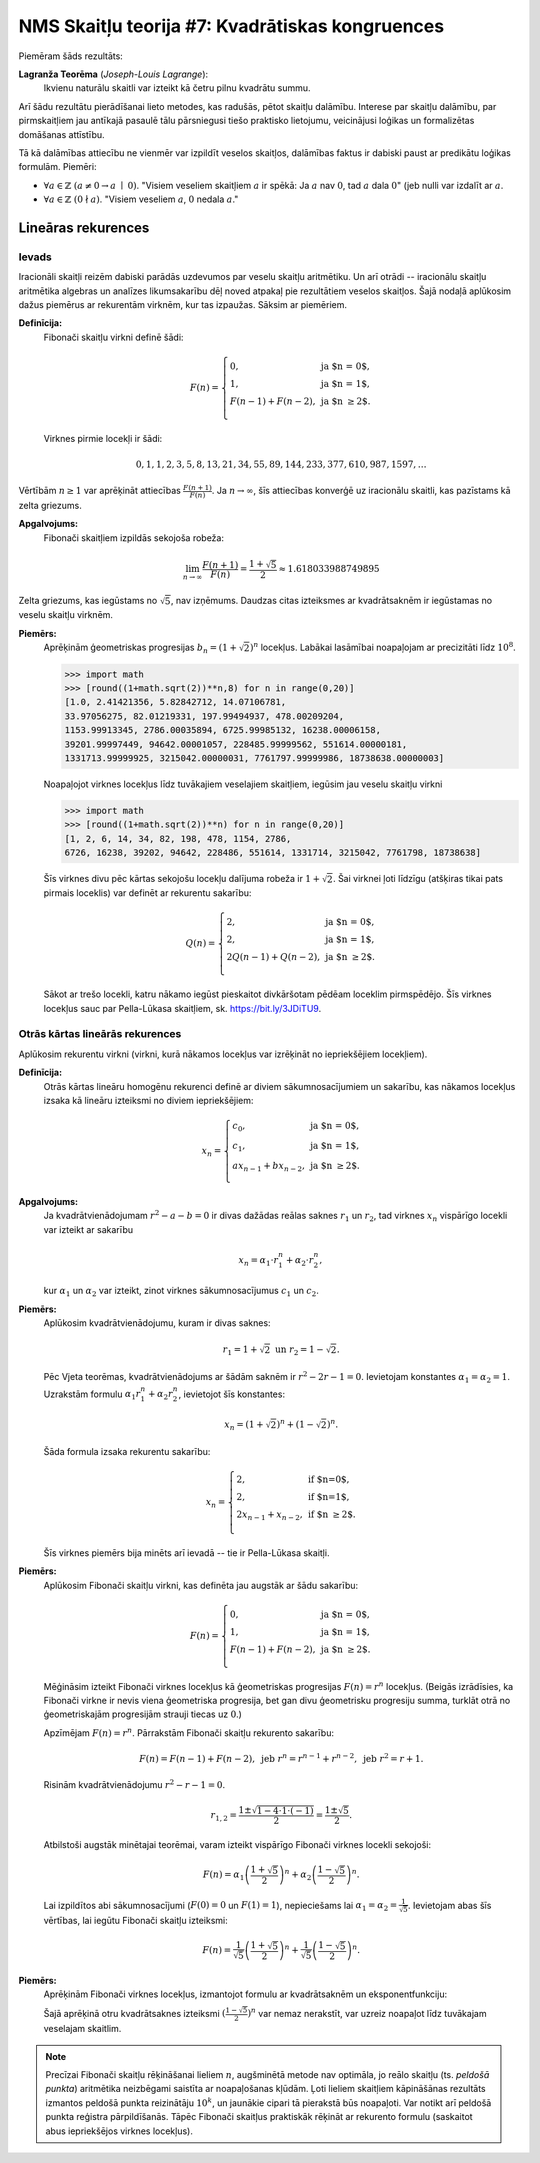 NMS Skaitļu teorija #7: Kvadrātiskas kongruences
========================================================




Piemēram šāds rezultāts:

**Lagranža Teorēma** (*Joseph-Louis Lagrange*): 
  Ikvienu naturālu skaitli var izteikt kā četru pilnu kvadrātu summu. 
  

Arī šādu rezultātu pierādīšanai lieto metodes, kas radušās, pētot skaitļu dalāmību. 
Interese par skaitļu dalāmību, par pirmskaitļiem jau antīkajā pasaulē tālu pārsniegusi tiešo praktisko
lietojumu, veicinājusi loģikas un formalizētas domāšanas attīstību. 

Tā kā dalāmības attiecību ne vienmēr var izpildīt veselos skaitļos, dalāmības faktus 
ir dabiski paust ar predikātu loģikas formulām. Piemēri: 

* :math:`\forall a \in \mathbb{Z}\ (a \neq 0 \rightarrow a\;\mid\;0)`.
  "Visiem veseliem skaitļiem :math:`a` ir spēkā: Ja :math:`a` nav :math:`0`, tad :math:`a` dala :math:`0`" (jeb nulli 
  var izdalīt ar :math:`a`. 
* :math:`\forall a \in \mathbb{Z}\ (0 \nmid a)`. 
  "Visiem veseliem :math:`a`, :math:`0` nedala :math:`a`."








Lineāras rekurences
---------------------

Ievads
^^^^^^^

Iracionāli skaitļi 
reizēm dabiski parādās uzdevumos par veselu skaitļu aritmētiku. Un arī otrādi -- iracionālu 
skaitļu aritmētika algebras un analīzes likumsakarību dēļ noved atpakaļ pie rezultātiem 
veselos skaitļos. Šajā nodaļā aplūkosim dažus piemērus ar rekurentām virknēm, 
kur tas izpaužas. Sāksim ar piemēriem. 

**Definīcija:** 
  Fibonači skaitļu virkni definē šādi: 
  
  .. math:: 
    
    F(n) = \left\{ \begin{array}{ll}
    0, & \mbox{ja $n = 0$},\\
    1, & \mbox{ja $n = 1$},\\
    F(n-1) + F(n-2), & \mbox{ja $n \geq 2$}.\\
    \end{array} \right.
    
  Virknes pirmie locekļi ir šādi: 
  
  .. math:: 
  
    0,1,1,2,3,5,8,13,21,34,55,89,144,233,377,610,987,1597,\ldots
    
Vērtībām :math:`n \geq 1` var aprēķināt attiecības :math:`\frac{F(n+1)}{F(n)}`. 
Ja :math:`n \rightarrow \infty`, šīs attiecības konverģē uz iracionālu skaitli, kas pazīstams kā zelta griezums. 

**Apgalvojums:** 
  Fibonači skaitļiem izpildās sekojoša robeža:
  
  .. math:: 
  
    \lim_{n \rightarrow \infty} \frac{F(n+1)}{F(n)} = \frac{1 + \sqrt{5}}{2} \approx 1.618033988749895
    

Zelta griezums, kas iegūstams no :math:`\sqrt{5}`, nav izņēmums. 
Daudzas citas izteiksmes ar kvadrātsaknēm ir iegūstamas no veselu skaitļu virknēm. 


**Piemērs:**
  Aprēķinām ģeometriskas progresijas :math:`b_n = (1 + \sqrt{2})^n` locekļus.
  Labākai lasāmībai noapaļojam ar precizitāti līdz :math:`10^8`. 

  .. code-block:: python

    >>> import math
    >>> [round((1+math.sqrt(2))**n,8) for n in range(0,20)]
    [1.0, 2.41421356, 5.82842712, 14.07106781, 
    33.97056275, 82.01219331, 197.99494937, 478.00209204, 
    1153.99913345, 2786.00035894, 6725.99985132, 16238.00006158, 
    39201.99997449, 94642.00001057, 228485.99999562, 551614.00000181, 
    1331713.99999925, 3215042.00000031, 7761797.99999986, 18738638.00000003]
 
  Noapaļojot virknes locekļus līdz tuvākajiem veselajiem skaitļiem, iegūsim jau veselu skaitļu virkni 

  .. code-block:: python
  
    >>> import math
    >>> [round((1+math.sqrt(2))**n) for n in range(0,20)] 
    [1, 2, 6, 14, 34, 82, 198, 478, 1154, 2786, 
    6726, 16238, 39202, 94642, 228486, 551614, 1331714, 3215042, 7761798, 18738638]
    
  Šīs virknes divu pēc kārtas sekojošu locekļu dalījuma robeža ir :math:`1 + \sqrt{2}`. 
  Šai virknei ļoti līdzīgu (atšķiras tikai pats pirmais loceklis) var definēt ar rekurentu sakarību: 
  
  .. math:: 
  
    Q(n) = \left\{ \begin{array}{ll}
    2, & \mbox{ja $n = 0$},\\
    2, & \mbox{ja $n = 1$},\\
    2Q(n-1) + Q(n-2), & \mbox{ja $n \geq 2$}.\\
    \end{array} \right.
  
  Sākot ar trešo locekli, katru nākamo iegūst pieskaitot divkāršotam pēdēam loceklim pirmspēdējo.
  Šīs virknes locekļus sauc par Pella-Lūkasa skaitļiem, sk. `<https://bit.ly/3JDiTU9>`_.
  



Otrās kārtas lineārās rekurences
^^^^^^^^^^^^^^^^^^^^^^^^^^^^^^^^^^

Aplūkosim rekurentu virkni (virkni, kurā nākamos locekļus var izrēķināt no iepriekšējiem locekļiem). 

**Definīcija:** 
  Otrās kārtas lineāru homogēnu rekurenci definē ar diviem sākumnosacījumiem un sakarību,
  kas nākamos locekļus izsaka kā lineāru izteiksmi no diviem iepriekšējiem:

  .. math:: 

    x_n = \left\{ \begin{array}{ll}
    c_0, & \mbox{ja $n = 0$,}\\
    c_1, & \mbox{ja $n = 1$,}\\
    ax_{n-1} + bx_{n-2}, & \mbox{ja $n \geq 2$.}\\
    \end{array} \right.
    

**Apgalvojums:** 
  Ja kvadrātvienādojumam :math:`r^2 - a - b = 0` ir divas dažādas reālas saknes 
  :math:`r_1` un :math:`r_2`, tad virknes :math:`x_n` vispārīgo locekli var izteikt ar sakarību

  .. math:: 

    x_n = \alpha_1 \cdot r_1^n + \alpha_2 \cdot r_2^n,

  kur :math:`\alpha_1` un :math:`\alpha_2` var izteikt, zinot virknes sākumnosacījumus :math:`c_1` un :math:`c_2`. 



**Piemērs:** 
  Aplūkosim kvadrātvienādojumu, kuram ir divas saknes:
  
  .. math:: 
  
    r_1 = 1 + \sqrt{2}\;\;\mbox{un}\;\; r_2 = 1 - \sqrt{2}.
    
  Pēc Vjeta teorēmas, kvadrātvienādojums ar šādām saknēm ir :math:`r^2 - 2r - 1 = 0`. 
  Ievietojam konstantes :math:`\alpha_1 = \alpha_2 = 1`. 
  Uzrakstām formulu :math:`\alpha_1 r_1^n + \alpha_2 r_2^n`, ievietojot šīs konstantes:
  
  .. math:: 

    x_n = (1 + \sqrt{2})^n + (1 - \sqrt{2})^n. 

  Šāda formula izsaka rekurentu sakarību: 

  .. math:: 
  
    x_n = \left\{ \begin{array}{ll}
    2, & \mbox{if $n=0$,}\\
    2, & \mbox{if $n=1$,}\\
    2 x_{n-1} + x_{n-2}, & \mbox{if $n \geq 2$.}\\
    \end{array} \right.
    
    
  Šīs virknes piemērs bija minēts arī ievadā -- tie ir Pella-Lūkasa skaitļi.
  
  
**Piemērs:** 
  Aplūkosim Fibonači skaitļu virkni, kas definēta jau augstāk ar šādu sakarību: 
  
  .. math:: 
    
    F(n) = \left\{ \begin{array}{ll}
    0, & \mbox{ja $n = 0$},\\
    1, & \mbox{ja $n = 1$},\\
    F(n-1) + F(n-2), & \mbox{ja $n \geq 2$}.\\
    \end{array} \right.

  Mēģināsim izteikt Fibonači virknes locekļus kā ģeometriskas progresijas :math:`F(n) = r^n` locekļus. 
  (Beigās izrādīsies, ka Fibonači virkne ir nevis viena ģeometriska progresija, bet gan divu 
  ģeometrisku progresiju summa, turklāt otrā no ģeometriskajām progresijām strauji tiecas uz :math:`0`.)
  
  Apzīmējam :math:`F(n) = r^n`. Pārrakstām Fibonači skaitļu rekurento sakarību: 
  
  .. math:: 
  
    F(n) = F(n-1) + F(n-2),\;\;\mbox{jeb}\;\; r^n = r^{n-1} + r^{n-2},\;\;\mbox{jeb}\;\; r^2 = r + 1. 
    
    
  Risinām kvadrātvienādojumu :math:`r^2 - r - 1 = 0`. 
  
  .. math:: 
  
    r_{1,2} = \frac{1 \pm \sqrt{1 - 4 \cdot 1 \cdot (- 1)}}{2} = \frac{1 \pm \sqrt{5}}{2}.
    
  Atbilstoši augstāk minētajai teorēmai, varam izteikt vispārīgo Fibonači virknes locekli sekojoši: 
  
  .. math:: 
  
    F(n) = \alpha_1 \left( \frac{1 + \sqrt{5}}{2} \right)^n + \alpha_2 \left( \frac{1 - \sqrt{5}}{2} \right)^n. 
    
    
  Lai izpildītos abi sākumnosacījumi (:math:`F(0) = 0` un :math:`F(1) = 1`), nepieciešams lai :math:`\alpha_1 = \alpha_2 = \frac{1}{\sqrt{5}}`. 
  Ievietojam abas šīs vērtības, lai iegūtu Fibonači skaitļu izteiksmi:
  
  .. math:: 
  
    F(n) = \frac{1}{\sqrt{5}} \left( \frac{1 + \sqrt{5}}{2} \right)^n + \frac{1}{\sqrt{5}} \left( \frac{1 - \sqrt{5}}{2} \right)^n.
  




**Piemērs:**
  Aprēķinām Fibonači virknes locekļus, izmantojot formulu ar kvadrātsaknēm un eksponentfunkciju:
  
  .. code-block python

    >>> import math
    >>> [round((1/math.sqrt(5))*((1 + math.sqrt(5))/2)**n) for n in range(0,20)]
    [0, 1, 1, 2, 3, 5, 8, 13, 21, 34, 55, 89, 144, 233, 377, 610, 987, 1597, 2584, 4181]
    
  Šajā aprēķinā otru kvadrātsaknes izteiksmi :math:`{\displaystyle \left( \frac{1 - \sqrt{5}}{2} \right)^n}` var nemaz nerakstīt, var uzreiz 
  noapaļot līdz tuvākajam veselajam skaitlim. 

.. note:: 
  Precīzai Fibonači skaitļu rēķināšanai lieliem :math:`n`, augšminētā metode nav optimāla, 
  jo reālo skaitļu (ts. *peldošā punkta*) aritmētika neizbēgami saistīta ar noapaļošanas kļūdām. 
  Ļoti lieliem skaitļiem kāpināšānas rezultāts izmantos peldošā punkta reizinātāju :math:`10^k`, 
  un jaunākie cipari tā pierakstā būs noapaļoti. Var notikt arī peldošā punkta reģistra pārpildīšanās.   
  Tāpēc Fibonači skaitļus praktiskāk rēķināt ar rekurento formulu (saskaitot abus iepriekšējos virknes locekļus).
  
  
  
